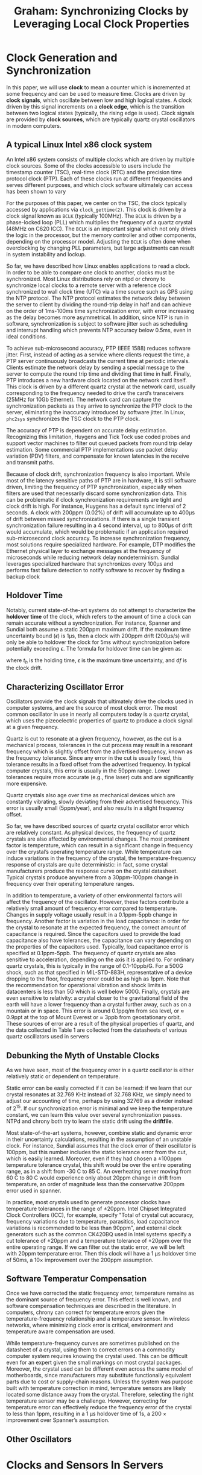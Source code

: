 #+title: Graham: Synchronizing Clocks by Leveraging Local Clock Properties

#+AUTHOR:
#+LATEX_HEADER: \input{/Users/wu/notes/preamble.tex}
#+EXPORT_FILE_NAME: ../../latex/papers/engineering/graham_synchronizing_clocks_by_leveraging_local_clock_properties.tex
#+LATEX_HEADER: \graphicspath{{../../../paper/engineering/}}
#+LATEX_HEADER: \DeclareMathOperator{\df}{\text{d}f}
#+OPTIONS: toc:nil
#+STARTUP: shrink

* Clock Generation and Synchronization
        In this paper, we will use *clock* to mean a counter which is incremented at some frequency and can be
        used to measure time. Clocks are driven by *clock signals*, which oscillate between low and high logical
        states. A clock driven by this signal increments on a *clock edge*, which is the transition between two
        logical states (typically, the rising edge is used). Clock signals are provided by *clock sources*,
        which are typically quartz crystal oscillators in modern computers.

** A typical Linux Intel x86 clock system
        An Intel x86 system consists of multiple clocks which are driven by multiple clock sources. Some of
        the clocks accessible to users include the timestamp counter (TSC), real-time clock (RTC) and the
        precision time protocol clock (PTP). Each of these clocks run at different frequencies and serves
        different purposes, and which clock software ultimately can access has been shown to vary

        For the purposes of this paper, we center on the TSC, the clock typically accessed by applications via
        ~clock_gettime(2)~. This clock is driven by a clock signal known as ~BCLK~ (typically 100MHz). The ~BCLK~ is
        driven by a phase-locked loop (PLL) which multiplies the frequency of a quartz crystal (48MHz on C620
        ICC). The ~BCLK~ is an important signal which not only drives the logic in the processor, but the memory
        controller and other components, depending on the processor model. Adjusting the ~BCLK~ is often done
        when overclocking by changing PLL parameters, but large adjustments can result in system instability
        and lockup.

        So far, we have described how Linux enables applications to read a clock. In order to be able to
        compare one clock to another, clocks must be synchronized. Most Linux distributions rely on ntpd or
        chrony to synchronize local clocks to a remote server with a reference clock synchronized to wall
        clock time (UTC) via a time source such as GPS using the NTP protocol. The NTP protocol estimates the
        network delay between the server to client by dividing the round-trip delay in half and can achieve on
        the order of 1ms-100ms time synchronization error, with error increasing as the delay becomes more
        asymmetrical. In addition, since NTP is run in software, synchronization is subject to software jitter
        such as scheduling and interrupt handling which prevents NTP accuracy below 0.5ms, even in ideal
        conditions.

        To achieve sub-microsecond accuracy, PTP (IEEE 1588) reduces software jitter. First, instead of acting
        as a service where clients request the time, a PTP server continuously broadcasts the current time at
        periodic intervals. Clients estimate the network delay by sending a special message to the server to
        compute the round trip time and dividing that time in half. Finally, PTP introduces a new hardware
        clock located on the network card itself. This clock is driven by a different quartz crystal at the
        network card, usually corresponding to the frequency needed to drive the card’s transceivers (25MHz
        for 10Gb Ethernet). The network card can capture the synchronization packets as they arrive to
        synchronize the PTP clock to the server, eliminating the inaccuracy introduced by software jitter. In
        Linux, ~phc2sys~ synchronizes the TSC clock to the PTP clock.

        The accuracy of PTP is dependent on accurate delay estimation. Recognizing this limitation, Huygens
        and Tick Tock use coded probes and support vector machines to filter out queued packets from round
        trip delay estimation. Some commercial PTP implementations use packet delay variation (PDV) filters,
        and compensate for known latencies in the receive and transmit paths.

        Because of clock drift, synchronization frequency is also important. While most of the latency
        sensitive paths of PTP are in hardware, it is still software driven, limiting the frequency of PTP
        synchronization, especially when filters are used that necessarily discard some synchronization data.
        This can be problematic if clock synchronization requirements are tight and clock drift is high. For
        instance, Huygens has a default sync interval of 2 seconds. A clock with 200ppm (0.02%) of drift will
        accumulate up to 400µs of drift between missed synchronizations. If there is a single transient
        synchronization failure resulting in a 4 second interval, up to 800µs of drift would accumulate, which
        would be problematic if an application required sub-microsecond clock accuracy. To increase
        synchronization frequency, most solutions require specialized hardware. For example, DTP modifies the
        Ethernet physical layer to exchange messages at the frequency of microseconds while reducing network
        delay nondeterminism. Sundial leverages specialized hardware that synchronizes every 100µs and
        performs fast failure detection to notify software to recover by finding a backup clock

** Holdover Time
        Notably, current state-of-the-art systems do not attempt to characterize the *holdover time* of the
        clock, which refers to the amount of time a clock can remain accurate without a synchronization. For
        instance, Spanner and Sundial both assume a static 200ppm maximum drift. If the maximum time
        uncertainty bound (\(\epsilon\)) is 1µs, then a clock with 200ppm drift (200µs/s) will only be able to
        holdover the clock for 5ms without synchronization before potentially exceeding \(\epsilon\). The
        formula for holdover time can be given as:
        \begin{equation*}
        t_h=\frac{\epsilon}{\text{d}f}
        \end{equation*}
        where \(t_h\) is the holding time, \(\epsilon\) is the maximum time uncertainty, and \(\text{d}f\) is
        the clock drift.

** Characterizing Oscillator Error
        Oscillators provide the clock signals that ultimately drive the clocks used in computer systems, and
        are the source of most clock error. The most common oscillator in use in nearly all computers today is
        a quartz crystal, which uses the pizeoelectric properties of quartz to produce a clock signal at a
        given frequency.

        Quartz is cut to resonate at a given frequency, however, as the cut is a mechanical process,
        tolerances in the cut process may result in a resonant frequency which is slightly offset from the
        advertised frequency, known as the frequency tolerance. Since any error in the cut is usually fixed,
        this tolerance results in a fixed offset from the advertised frequency. In typical computer crystals,
        this error is usually in the 50ppm range. Lower tolerances require more accurate (e.g., fine laser)
        cuts and are significantly more expensive.

        Quartz crystals also age over time as mechanical devices which are constantly vibrating, slowly
        deviating from their advertised frequency. This error is usually small (5ppm/year), and also results
        in a slight frequency offset.

        So far, we have described sources of quartz crystal oscillator error which are relatively constant. As
        physical devices, the frequency of quartz crystals are also affected by environmental changes. The
        most prominent factor is temperature, which can result in a significant change in frequency over the
        crystal’s operating temperature range. While temperature can induce variations in the frequency of the
        crystal, the temperature-frequency response of crystals are quite deterministic: in fact, some crystal
        manufacturers produce the response curve on the crystal datasheet. Typical crystals produce anywhere
        from a 30ppm-100ppm change in frequency over their operating temperature ranges.

        In addition to temperature, a variety of other environmental factors will affect the frequency of the
        oscillator. However, these factors contribute a relatively small amount of frequency error compared to
        temperature. Changes in supply voltage usually result in a 0.1ppm-5ppb change in frequency. Another
        factor is variation in the load capacitance: in order for the crystal to resonate at the expected
        frequency, the correct amount of capacitance is required. Since the capacitors used to provide the
        load capacitance also have tolerances, the capacitance can vary depending on the properties of the
        capacitors used. Typically, load capacitance error is specified at 0.1ppm-5ppb. The frequency of
        quartz crystals are also sensitive to acceleration, depending on the axis it is applied to. For
        ordinary quartz crystals, this is typically in the range of 0.1-10ppb/G. For a 500G shock, such as
        that specified in MIL-STD-883H, representative of a device dropping to the floor, frequency error
        could be as high as 1ppm. Note that the recommendation for operational vibration and shock limits in
        datacenters is less than 5G which is well below 500G. Finally, crystals are even sensitive to
        relativity: a crystal closer to the gravitational field of the earth will have a lower frequency than
        a crystal further away, such as on a mountain or in space. This error is around 0.1ppq/m from sea
        level, or ≈ 0.9ppt at the top of Mount Everest or ≈ 3ppb from geostationary orbit. These sources of
        error are a result of the physical properties of quartz, and the data collected in Table 1 are
        collected from the datasheets of various quartz oscillators used in servers

** Debunking the Myth of Unstable Clocks
        As we have seen, most of the frequency error in a quartz oscillator is either relatively static or
        dependent on temperature.

        Static error can be easily corrected if it can be learned: if we learn that our crystal resonates at
        32.769 KHz instead of 32.768 KHz, we simply need to adjust our accounting of time, perhaps by using
        32769 as a divider instead of \(2^{15}\). If our synchronization error is minimal and we keep the
        temperature constant, we can learn this value over several synchronization passes. NTPd and chrony
        both try to learn the static drift using the *driftfile*.

        Most state-of-the-art systems, however, combine static and dynamic error in their uncertainty
        calculations, resulting in the assumption of an unstable clock. For instance, Sundial assumes that the
        clock error of their oscillator is 100ppm, but this number includes the static tolerance error from
        the cut, which is easily learned. Moreover, even if they had chosen a ±100ppm temperature tolerance
        crystal, this shift would be over the entire operating range, as in a shift from -30\textdegree C to
        85\textdegree C. An overheating server moving from 60\textdegree C to 80\textdegree C would experience
        only about 20ppm change in drift from temperature, an order of magnitude less than the conservative
        200ppm error used in spanner.

        In practice, most crystals used to generate processor clocks have temperature tolerances in the range
        of ±20ppm. Intel Chipset Integrated Clock Controllers (ICC), for example, specify "Total of crystal
        cut accuracy, frequency variations due to temperature, parasitics, load capacitance variations is
        recommended to be less than 90ppm", and external clock generators such as the common CK420BQ used in
        Intel systems specify a cut tolerance of ±20ppm and a temperature tolerance of ±20ppm over the entire
        operating range. If we can filter out the static error, we will be left with 20ppm temperature error.
        Then this clock will have a 1 µs holdover time of 50ms, a 10× improvement over the 200ppm assumption.
** Software Temperatur Compensation
        Once we have corrected the static frequency error, temperature remains as the dominant source of
        frequency error. This effect is well known, and software compensation techniques are described in the
        literature. In computers, chrony can correct for temperature errors given the temperature-frequency
        relationship and a temperature sensor. In wireless networks, where minimizing clock error is critical,
        environment and temperature aware compensation are used.

        While temperature-frequency curves are sometimes published on the datasheet of a crystal, using them
        to correct errors on a commodity computer system requires knowing the crystal used. This can be
        difficult even for an expert given the small markings on most crystal packages. Moreover, the crystal
        used can be different even across the same model of motherboards, since manufacturers may substitute
        functionally equivalent parts due to cost or supply-chain reasons. Unless the system was purpose built
        with temperature correction in mind, temperature sensors are likely located some distance away from
        the crystal. Therefore, selecting the right temperature sensor may be a challenge. However, correcting
        for temperature error can effectively reduce the frequency error of the crystal to less than 1ppm,
        resulting in a 1 µs holdover time of 1s, a 200 × improvement over Spanner’s assumption.
** Other Oscillators
* Clocks and Sensors In Servers
** Clocks
        The Linux pulse-per-second (PPS) facility provides a mechanism for delivering an accurate reference
        time. PPS devices are devices that accurately emit a low-jitter puls every second. A PPS driver calls
        the ~pps_event~ API whenever the pulse is received, and the kernel records the timestamp associated with
        that pulse. Typically, this pulse is a signal that causes an interrupt, and the PPS API is called by
        an interrupt service routine (ISR). However, even when using very low jitter PPS devices, such as the
        ublox ZED-F9T GPS timing module that advertises ±4 ns jitter, we saw jitter over 10µs. As we diagnosed
        the problem, we saw several sources of jitter throughout the hardware and software stack which made it
        difficult for our driver to call ~pps_event~ in a timely manner after the pulse interrupt is raised.

        Our initial approach was to use GPS dongles with PPS support over USB2 , which are inexpensive (USD
        ≈$10), readily available, and usable on nearly every server. The GPS device presents itself as a
        serial device, and the PPS interrupt is encapsulated as a message over the USB bus. We saw that the
        polling message-driven nature of USB resulted in high jitter: not only was there a ≈100µs delay (which
        is easily corrected for), but also ±10µs of jitter that made it difficult to accurately time the
        pulse. Our next attempt involved using a FPGA to deliver an interrupt over PCIe, since PCIe slots are
        readily available in most commodity servers. However, while PCIe offered less jitter PCIe interrupts
        are also message signaled and also saw as much as ±5µs of jitter dependent on device traffic and
        serial transceiver jitter.

        We needed a low-latency interrupt pin to accurately capture the PPS signal. We ended up resorting to
        using the legacy serial port, which exposes interrupts pins on the device carrier detect (DCD) and
        clear to send (CTS) lines. Unlike PCIe and USB, these legacy ports drive an interrupt pin on the
        low-pin count (LPC) bus and offer much lower jitter, on the order of 1µs. Even with the serial port,
        we still saw significant “blips” in our PPS signal. To reduce those blips, we made several changes:
        first, we pinned the serial port interrupt to a single core, disabled power management, disabled all
        watchdogs, installed a “lowlatency” kernel, turned on interrupt threading and set the serial interrupt
        priority to realtime. While these changes reduced the number of blips, there was still periodic noise
        present which made time daemons such as chrony detect as much as 10ppm of drift change over a second.
        This drift only disappeared when we forced the C-state of the machine to C0, disabling idling. This
        surprised us: the CPU advertised ~FEATURE_NONSTOP_TSC~, so the TSC should not be affected by C-States.
        We realized that the most likely scenario was that when idling was enabled, the CPU would take a
        non-deterministic amount of time to wake up from sleep and fire the ISR that eventually causes
        ~pps_event~ to be recorded.

        To deal with this scenario, we took advantage of the two time pulse outputs of the ZED-F9T module and
        connected the second time pulse to the CTS serial line. We configured the second time pulse with a
        400ns delay from the first one, and modified the kernel PPS serial line discipline driver to only
        record the second pulse if is 400ns ± 100ns from the first pulse. While this caused some pulses to
        disappear, it greatly reduced the jitter we observed. To compensate for lost time pulses, we changed
        the time pulse frequency from 1Hz to 3Hz. Removing this software jitter enabled us to see that the
        clock was actually fairly stable over long periods of time, only deviating by about .5ppm per hour, as
        seen in Figure [[ref:f1]]. We suspected most of this deviation was due to the rising ambient temperature.

        #+ATTR_LATEX: :width .8\textwidth :float nil
        #+NAME: f1
        #+CAPTION:
        [[../../images/papers/200.png]]
** Sensors
        Modern computer systems are littered with sensors for environmental conditions. The original use of
        these sensors were to monitor alarm conditions: for example, to shut off the system if there are
        abnormally high temperatures that would cause instability, or if a voltage regulator mal-functions. A
        more recent use of temperature sensors is for thermal throttling, which reduces the frequency of a
        processor or GPU based on the temperature. The goal of Graham is to reuse these temperature sensors
        for the purpose of performing software-based temperature compensation.

        #+ATTR_LATEX: :width .8\textwidth :float nil
        #+NAME: t2
        #+CAPTION:
        [[../../images/papers/201.png]]

        #+ATTR_LATEX: :width .8\textwidth :float nil
        #+NAME: f2
        #+CAPTION:
        [[../../images/papers/202.png]]



        Using these temperature sensors can be challenging because their location relative to the clock
        crystal is not consistent.
        * While crystals are usually located near the clock generator, the clock generator can be located in a
          number of locations, which might not be at all near a temperature sensor.
        * Systems also have a varying number of sensors, as shown in Table [[ref:t2]]. The server platform we
          evaluated, for example, has nearly 50 sensors (Figure [[ref:f2]]).
        * However, even though the platform provides the position of these sensors, it is still of little help
          to determine which sensor is closest to the crystal.
        * As an additional challenge, not all temperatures offer the same precision. For instance, some of the
          sensors in the server platform only reported ±10\textdegree C changes, likely because they were
          designed only for use as an alarm.
        * Finally, the response time of the sensors may vary depending on various environmental factors. For
          instance, a sensor located near the large copper ground plane of the motherboard may respond slower
          to rising temperatures than a sensor located on a the thinner PCB of a DIMM.

        An ideal sensor has high precision and responds quickly to changes in the same way as the crystal.
** Establishing the Ground Truth
        Armed with an accurate timing signal and a number of candidate sensors, our next goal is to attempt to
        establish the “ground truth”, or the temperature-clock error response curve. If we can determine the
        clock error given a certain temperature, then we can correct the clock even in the absence of the
        accurate timing signal.

        Nearly all quartz crystals used in computers today are AT-cut crystals. Their frequency relationship
        with temperature can be described by a \(3^{rd}\) order equation
        \begin{equation*}
        \Delta f_T=k_0+k_1T+k_2T^2+k_3T^3
        \end{equation*}
        where \(\Delta f_T\) is the crystal frequency error due to temperature, \(T\) is the crystal
        temperature and \(k_i\) are coefficients of the frequency versus temperature curve.

        To find the relationship of the clock frequency versus temperature we need to solve for the \(k_i\)
        parameters using synchronization messages from a reference clock. Unfortunately, since the sensor data
        is noisy, we may need to obtain many temperature points to “average out” the sensor error. This
        required designing an experiment which required many passes, and was difficult to perform on a server
        platform. As a result, we performed most of our ground truth tests on the Raspberry Pi (Pi 3/Pi 4) SoC
        systems, though we show our full implementation of Graham in action on desktop and server platforms in
        Section 5. While the Raspberry Pi is an ARM-based SoC, it runs Linux like the x86 system and has a
        clock driven by a quartz crystal on the underside of the SoC PCB.

        #+ATTR_LATEX: :width .8\textwidth :float nil
        #+NAME: f3
        #+CAPTION:
        [[../../images/papers/203.png]]


        The Pi, as a bare SoC system, allowed us to easily subject it to various temperatures. The Pi includes
        a temperature monitor which measures the core SoC temperature. We provided an accurate PPS timing
        pulse using a uBlox Neo-M8N GPS module to a Pi GPIO and exposed it to various temperatures using
        either a hair dryer or ice bucket. We used the difference in timing ticks between PPS signals to
        calculate the estimated frequency error of the crystal, and the result is plotted in Figure [[ref:f3]].
        The distribution we saw was around ±5 ppm and probably attributable to interrupt delay and sensor
        error.

        #+ATTR_LATEX: :width .8\textwidth :float nil
        #+NAME: f4
        #+CAPTION:
        [[../../images/papers/204.png]]

        Once we saw that we were able to capture the temperature-error relationship, we wanted to ensure that
        the data we were generating was repeatable, so we collected several traces using varying temperature
        patterns, all exercising the same temperature range. Figure [[ref:f4]] shows that the curve we generated
        was similar even with different temperature inputs.

        #+ATTR_LATEX: :width .8\textwidth :float nil
        #+NAME: f5
        #+CAPTION:
        [[../../images/papers/205.png]]


        Next, we wanted to see if the curves differed across devices. Figure [[ref:f5]] shows that even across
        devices of the same model, curves are significantly different. Even the same crystal model could be
        cut slightly differently, resulting in two 25MHz crystals which are for example, 24.997MHz and
        25.001MHz that meet the tolerance requirement, but yield different curves.

        #+ATTR_LATEX: :width .8\textwidth :float nil
        #+NAME: f6
        #+CAPTION:
        [[../../images/papers/206.png]]

        Finally, because age can have an effect on the crystals, we wanted to test if we could observe a
        change in the curve with age. In Figure [[ref:f6]], we ran two tests with a 7 month time difference,
        obtaining two slightly different curves, as expected. The 1ppm offset we obtained roughly matches the
        aging expected by a regular quartz crystal during this time period.

        Now that we have obtained the ground truth using an accurate PPS signal, we use this knowledge to
        guide us in scaling our solution to many devices. Since each device will have its own unique curve, it
        became clear to us that we needed to design a way to automatically learn the curve of each device.
* Graham Design
        The overall approach of Graham is to learn the temperature-clock error relationship by fitting curves
        as new data points are learned. Unlike the experiments we designed when trying to learn the ground
        truth, we cannot expect to be able to point a hair dryer or dump a production server in ice. In
        addition, since a truly scalable solution should not require a precise PPS timing signal, we need to
        ensure that we can perform this learning with traditional synchronization protocols such as NTP or
        PTP. As a result, Graham must fit these curves over time on incomplete and noisy data. Once we
        determine that the we have observed enough data points, we can use the derived curve to correct the
        time error. To fit this data on a curve, we begin by formalizing the variables and equations required
        to solve for the time error.
** Formulating the Problem
        We can obtain two timestamps from the clock using a known time interval and calculate  difference to
        see how much it deviates from the expected difference.

        For example, a clock crystal may have an ideal frequency (\(f_0\)) of 32.768KHz. We would expect two
        timestamps taken exactly 1 second apart to have a difference of 1 (\(\Delta ts_i\)). But if we
        actually observe 1.5 seconds (\(\Delta ts_o\)), then we know the actual frequency is 49.152KHz
        (\(f_1\)), or \(1.5\times f_0\). If we subtract the two frequencies, we obtain 16.384KHz of frequency
        error (\(\Delta f\)). We can express this as an equation:
        \begin{equation*}
        \Delta f\Delta ts_i=\Delta ts_o-\Delta ts_i
        \end{equation*}
        where \(\delta f\) is the relative frequency error. If we assume most of the frequency error is from
        temperature, then we obtain
        \begin{equation*}
        (k_0+k_1T+k_2T^2+k_3T^3)\Delta ts_i=\Delta ts_o-\Delta ts_i
        \end{equation*}
        If we receive \(N\) synchronization messages then we can build \(N\) linear equations as follows:
        \begin{equation}
        \label{eq5}
        AK=B
        \end{equation}
        where
        \begin{equation*}
        K=
        \begin{bmatrix}
        k_0\\k_1\\k_2\\k_3
        \end{bmatrix},\quad
        A=
        \begin{bmatrix}
        1&T_1&T_1^2&T_1^3\\
        1&T_2&T_2^2&T_2^3\\
        \dots&\dots&\dots&\dots\\
        1&T_N&T_N^2&T_N^3\\
        \end{bmatrix}
        \end{equation*}
        \begin{equation*}
        B=
        \begin{bmatrix}
        \Delta ts_{o,1}-\Delta ts_{i,1}\\
        \Delta ts_{o,2}-\Delta ts_{i,2}\\
        \dots\\
        \Delta ts_{o,N}-\Delta ts_{i,N}\\
        \end{bmatrix}
        \end{equation*}
        where \(T_N\), \(\Delta ts_{i,N}\) and \(\Delta ts_{o,N}\) are parameters for the \(N^{th}\)
        synchronization message respecitvely. Graham solves Eq. eqref:eq5 using linear least square methods

        So far, we assume that the temperature is constant for the duration of \(\Delta ts_0\). If the
        synchronization messages are infrequent, as in the case of a protocol such as NTP, the temperature can
        change during this period. To solve this problem, Graham records temperatures during this period and
        when it receives a synchronization message, it aggregates the effects of temperatures. Assume there
        are \(n\) intervals in which we record temperatures during a period. The equation for the \(j^{th}\)
        time interval is:
        \begin{gather*}
        \Delta f_j\Delta ts_{i,j}=\Delta ts_{o,j}-\Delta ts_{i,j}\\
        \Delta ts_o=\sum_{j}^n\Delta ts_{o,j}\\
        \Delta ts_i=\sum_{j}^n\Delta ts_{i,j}\\
        \sum_{j}^n\Delta f_j\Delta ts_{i,j}=\sum_{j}^n\Delta ts_{o,j}-\sum_{j}^n\Delta ts_{i,j}
        \end{gather*}
        Now we get
        \begin{gather*}
        k_0\sum_{j}^n\Delta ts_{i,j}+k_1\sum_{j}^nT_j\Delta ts_{i,j}+k_2\sum_{j}^nT_j^2\Delta ts_{i,j}
        +k_3\sum_{j}^nT_j^3\Delta ts_{i,j}=\Delta ts_o-\Delta ts_i
        \end{gather*}
        where \(T_j\) is the temperature at the \(j^{th}\) time interval. \(\Delta ts_{i,j}\) is an unknown
        parameter, but we can approximate it by \(\alpha\Delta ts_{o,j}\) in  which \(\alpha=\frac{\Delta ts_i}{\Delta ts_o}\)
        \begin{equation*}
        k_0\sum_j^n\Delta ts_{o,j}+k_1\sum_{j}^nT_j\Delta ts_{o,j}+k_2\sum_j^nT_j^2\Delta ts_{o,j}+
        k_3\sum_j^nT_j^3\Delta ts_{o,j}=\frac{\Delta ts_o-\Delta ts_i}{\alpha}
        \end{equation*}
** Implementation
        We implemented a prototype daemon in C which solves for the equations by using temperature sensors
        exposed through sysfs or a network management interface such as SNMP. We record temperatures with
        1\textdegree C precision at a configurable frequency, which defaults to 1Hz. For synchronization data,
        we modified chrony to collect the \(\Delta ts_o\) and \(\Delta ts_i\) necessary from synchronization
        messages over NTP.

        Graham keeps a FIFO queue of equations with known size for each temperature, bounding the number of
        equations that need to be solved. Graham assumes an operating temperature range of 40-80\textdegree C
        and does not start applying corrections until the curve errors are within 20ppm. Graham constantly
        collects temperature data to learn the curve before correction are applied.
** Addressing practical issues
*** Timestamp Error
*** Temperature Sensor Challenges
*** Computation Accuracy
* Evaluation
** Learning over PPS
* Problems


* References
<<bibliographystyle link>>
bibliographystyle:alpha

\bibliography{/Users/wu/notes/notes/references.bib}
